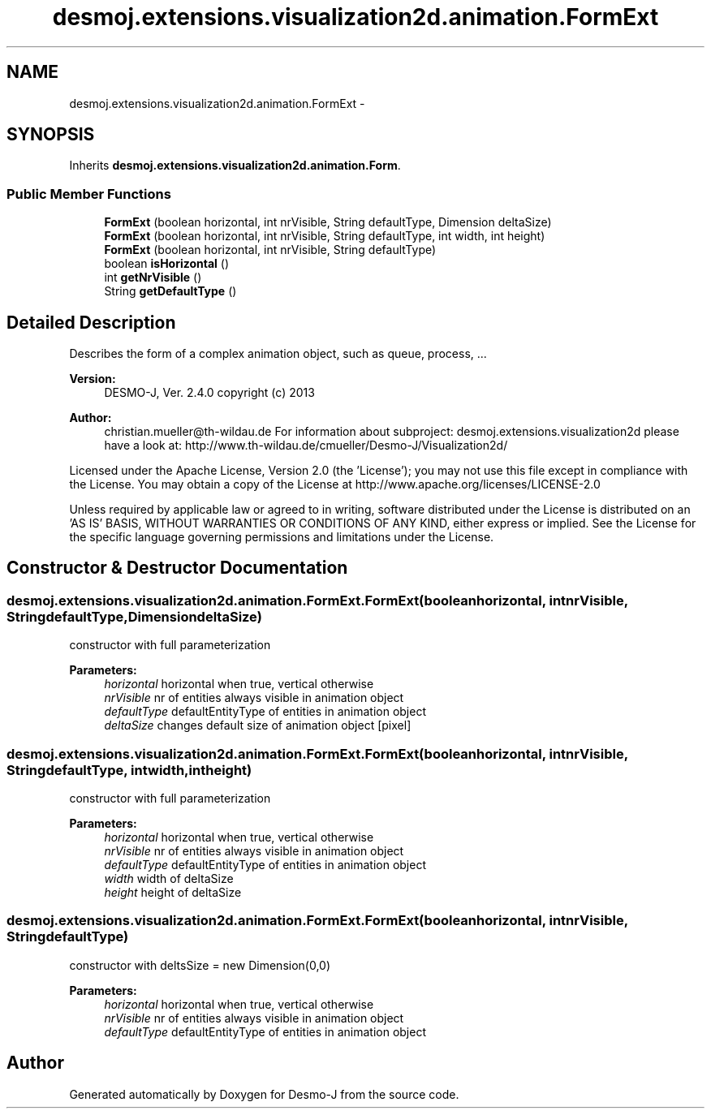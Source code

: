 .TH "desmoj.extensions.visualization2d.animation.FormExt" 3 "Wed Dec 4 2013" "Version 1.0" "Desmo-J" \" -*- nroff -*-
.ad l
.nh
.SH NAME
desmoj.extensions.visualization2d.animation.FormExt \- 
.SH SYNOPSIS
.br
.PP
.PP
Inherits \fBdesmoj\&.extensions\&.visualization2d\&.animation\&.Form\fP\&.
.SS "Public Member Functions"

.in +1c
.ti -1c
.RI "\fBFormExt\fP (boolean horizontal, int nrVisible, String defaultType, Dimension deltaSize)"
.br
.ti -1c
.RI "\fBFormExt\fP (boolean horizontal, int nrVisible, String defaultType, int width, int height)"
.br
.ti -1c
.RI "\fBFormExt\fP (boolean horizontal, int nrVisible, String defaultType)"
.br
.ti -1c
.RI "boolean \fBisHorizontal\fP ()"
.br
.ti -1c
.RI "int \fBgetNrVisible\fP ()"
.br
.ti -1c
.RI "String \fBgetDefaultType\fP ()"
.br
.in -1c
.SH "Detailed Description"
.PP 
Describes the form of a complex animation object, such as queue, process, \&.\&.\&.
.PP
\fBVersion:\fP
.RS 4
DESMO-J, Ver\&. 2\&.4\&.0 copyright (c) 2013 
.RE
.PP
\fBAuthor:\fP
.RS 4
christian.mueller@th-wildau.de For information about subproject: desmoj\&.extensions\&.visualization2d please have a look at: http://www.th-wildau.de/cmueller/Desmo-J/Visualization2d/
.RE
.PP
Licensed under the Apache License, Version 2\&.0 (the 'License'); you may not use this file except in compliance with the License\&. You may obtain a copy of the License at http://www.apache.org/licenses/LICENSE-2.0
.PP
Unless required by applicable law or agreed to in writing, software distributed under the License is distributed on an 'AS IS' BASIS, WITHOUT WARRANTIES OR CONDITIONS OF ANY KIND, either express or implied\&. See the License for the specific language governing permissions and limitations under the License\&. 
.SH "Constructor & Destructor Documentation"
.PP 
.SS "desmoj\&.extensions\&.visualization2d\&.animation\&.FormExt\&.FormExt (booleanhorizontal, intnrVisible, StringdefaultType, DimensiondeltaSize)"
constructor with full parameterization 
.PP
\fBParameters:\fP
.RS 4
\fIhorizontal\fP horizontal when true, vertical otherwise 
.br
\fInrVisible\fP nr of entities always visible in animation object 
.br
\fIdefaultType\fP defaultEntityType of entities in animation object 
.br
\fIdeltaSize\fP changes default size of animation object [pixel] 
.RE
.PP

.SS "desmoj\&.extensions\&.visualization2d\&.animation\&.FormExt\&.FormExt (booleanhorizontal, intnrVisible, StringdefaultType, intwidth, intheight)"
constructor with full parameterization 
.PP
\fBParameters:\fP
.RS 4
\fIhorizontal\fP horizontal when true, vertical otherwise 
.br
\fInrVisible\fP nr of entities always visible in animation object 
.br
\fIdefaultType\fP defaultEntityType of entities in animation object 
.br
\fIwidth\fP width of deltaSize 
.br
\fIheight\fP height of deltaSize 
.RE
.PP

.SS "desmoj\&.extensions\&.visualization2d\&.animation\&.FormExt\&.FormExt (booleanhorizontal, intnrVisible, StringdefaultType)"
constructor with deltsSize = new Dimension(0,0) 
.PP
\fBParameters:\fP
.RS 4
\fIhorizontal\fP horizontal when true, vertical otherwise 
.br
\fInrVisible\fP nr of entities always visible in animation object 
.br
\fIdefaultType\fP defaultEntityType of entities in animation object 
.RE
.PP


.SH "Author"
.PP 
Generated automatically by Doxygen for Desmo-J from the source code\&.
